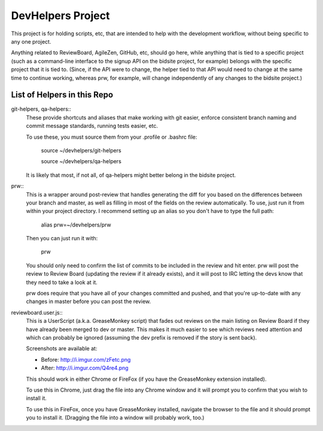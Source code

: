 DevHelpers Project
##################

This project is for holding scripts, etc, that are intended to help with the
development workflow, without being specific to any one project.

Anything related to ReviewBoard, AgileZen, GitHub, etc, should go here, while
anything that is tied to a specific project (such as a command-line interface
to the signup API on the bidsite project, for example) belongs with the
specific project that it is tied to.  (Since, if the API were to change, the
helper tied to that API would need to change at the same time to continue
working, whereas prw, for example, will change independently of any changes to
the bidsite project.)


List of Helpers in this Repo
============================

git-helpers, qa-helpers::
    These provide shortcuts and aliases that make working with git easier,
    enforce consistent branch naming and commit message standards, running
    tests easier, etc.

    To use these, you must source them from your .profile or .bashrc file:

        source ~/devhelpers/git-helpers

        source ~/devhelpers/qa-helpers

    It is likely that most, if not all, of qa-helpers might better belong
    in the bidsite project.

prw::
    This is a wrapper around post-review that handles generating the diff
    for you based on the differences between your branch and master, as well
    as filling in most of the fields on the review automatically.  To use,
    just run it from within your project directory.  I recommend setting up an
    alias so you don't have to type the full path:

        alias prw=~/devhelpers/prw

    Then you can just run it with:

        prw

    You should only need to confirm the list of commits to be included in the
    review and hit enter.  prw will post the review to Review Board (updating
    the review if it already exists), and it will post to IRC letting the devs
    know that they need to take a look at it.

    prw does require that you have all of your changes committed and pushed,
    and that you're up-to-date with any changes in master before you can post
    the review.

reviewboard.user.js::
    This is a UserScript (a.k.a. GreaseMonkey script) that fades out reviews
    on the main listing on Review Board if they have already been merged to
    dev or master.  This makes it much easier to see which reviews need
    attention and which can probably be ignored (assuming the dev prefix
    is removed if the story is sent back).

    Screenshots are available at:

    * Before: http://i.imgur.com/zFetc.png
    * After: http://i.imgur.com/Q4re4.png

    This should work in either Chrome or FireFox (if you have the GreaseMonkey
    extension installed).

    To use this in Chrome, just drag the file into any Chrome window and it
    will prompt you to confirm that you wish to install it.

    To use this in FireFox, once you have GreaseMonkey installed, navigate
    the browser to the file and it should prompt you to install it.  (Dragging
    the file into a window will probably work, too.)

